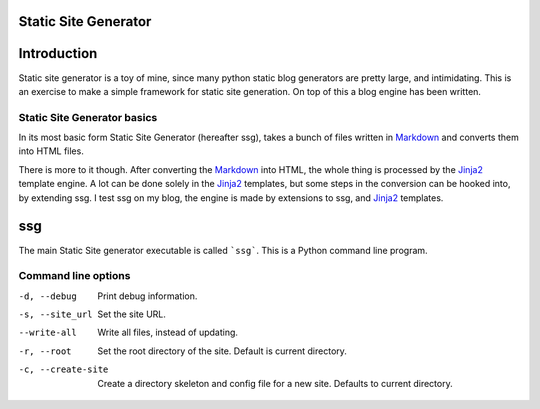 Static Site Generator
=====================

.. image:: https://codeclimate.com/github/deadbok/ssg/badges/gpa.svg
   :target: https://codeclimate.com/github/deadbok/ssg
   :alt: Code Climate

Introduction
============

Static site generator is a toy of mine, since many python static blog 
generators are pretty large, and intimidating. This is an exercise to make a
simple framework for static site generation. On top of this a blog engine has
been written.

Static Site Generator basics
----------------------------

In its most basic form Static Site Generator (hereafter ssg), takes a bunch of
files written in `Markdown`_ and converts them into HTML files.

There is more to it though. After converting the `Markdown`_ into HTML, the whole
thing is processed by the `Jinja2`_ template engine.
A lot can be done solely in the `Jinja2`_ templates, but some steps in the
conversion can be hooked into, by extending ssg. I test ssg
on my blog, the engine is made by extensions to ssg, and `Jinja2`_
templates.

ssg
===
The main Static Site generator executable is called ```ssg```. This is a Python
command line program.

Command line options
--------------------

-d, --debug			Print debug information.
-s, --site_url		Set the site URL.
--write-all			Write all files, instead of updating.
-r, --root			Set the root directory of the site. Default is current 
                  directory.
-c, --create-site	Create a directory skeleton and config file for a new site. 
                  Defaults to current directory.

.. _Markdown: http://daringfireball.net/projects/markdown
.. _Jinja2: http://jinja.pocoo.org/
